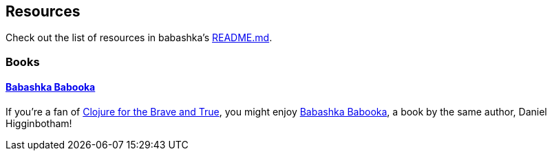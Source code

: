 [[resources]]
== Resources

Check out the list of resources in babashka's https://github.com/babashka/babashka#articles-podcasts-and-videos[README.md].

=== Books

==== https://www.braveclojure.com/quests/babooka/[Babashka Babooka]

If you’re a fan of
https://www.braveclojure.com/clojure-for-the-brave-and-true/[Clojure for the
Brave and True], you might enjoy
https://www.braveclojure.com/quests/babooka/[Babashka Babooka], a book by the
same author, Daniel Higginbotham!

